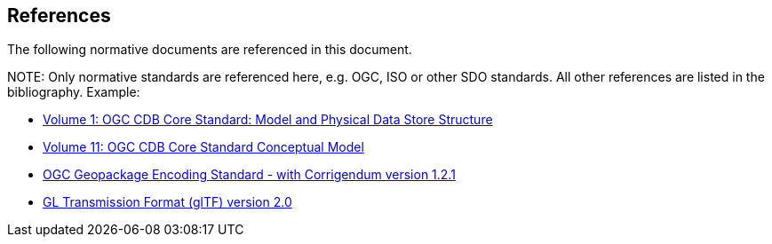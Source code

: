 [[references]]
== References

The following normative documents are referenced in this document.

.NOTE: 	Only normative standards are referenced here, e.g. OGC, ISO or other SDO standards. All other references are listed in the bibliography. Example:

* https://portal.opengeospatial.org/files/15-113r5[Volume 1: OGC CDB Core Standard: Model and Physical Data Store Structure]
* https://portal.opengeospatial.org/files/16-007r4[Volume 11: OGC CDB Core Standard Conceptual Model]
* https://portal.opengeospatial.org/files/12-128r15[OGC Geopackage Encoding Standard - with Corrigendum version 1.2.1]
* https://github.com/KhronosGroup/glTF/tree/master/specification/2.0[GL Transmission Format (glTF) version 2.0]
